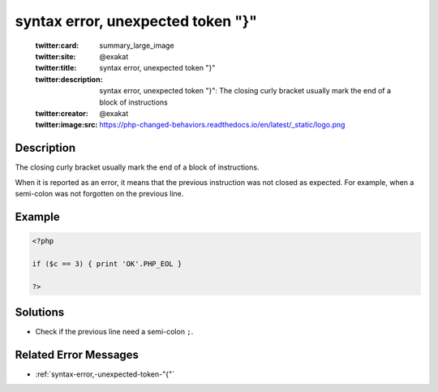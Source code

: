 .. _syntax-error,-unexpected-token-"}":

syntax error, unexpected token "}"
----------------------------------
 
	.. meta::
		:description:
			syntax error, unexpected token "}": The closing curly bracket usually mark the end of a block of instructions.

	    :og:image: https://php-changed-behaviors.readthedocs.io/en/latest/_static/logo.png
		:og:type: article
		:og:title: syntax error, unexpected token &quot;}&quot;
		:og:description: The closing curly bracket usually mark the end of a block of instructions
		:og:url: https://php-errors.readthedocs.io/en/latest/messages/syntax-error%2C-unexpected-token-%22%7D%22.html
	    :og:locale: en

	:twitter:card: summary_large_image
	:twitter:site: @exakat
	:twitter:title: syntax error, unexpected token "}"
	:twitter:description: syntax error, unexpected token "}": The closing curly bracket usually mark the end of a block of instructions
	:twitter:creator: @exakat
	:twitter:image:src: https://php-changed-behaviors.readthedocs.io/en/latest/_static/logo.png
Description
___________
 
The closing curly bracket usually mark the end of a block of instructions.

When it is reported as an error, it means that the previous instruction was not closed as expected. For example, when a semi-colon was not forgotten on the previous line.


Example
_______

.. code-block:: php

   <?php
   
   if ($c == 3) { print 'OK'.PHP_EOL }
   
   ?>

Solutions
_________

+ Check if the previous line need a semi-colon ``;``.

Related Error Messages
______________________

+ :ref:`syntax-error,-unexpected-token-"{"`
